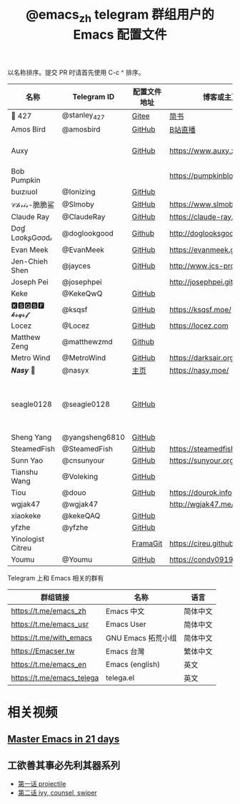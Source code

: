 #+TITLE:   @emacs_zh telegram 群组用户的 Emacs 配置文件

以名称排序。提交 PR 时请首先使用 C-c ^ 排序。

| 名称              | Telegram ID    | 配置文件地址 | 博客或主页                     | 备注                               |
|-------------------+----------------+--------------+--------------------------------+------------------------------------|
| 📝 427            | @stanley_427   | [[https://gitee.com/blindingdark/BEmacs][Gitee]]        | [[https://www.jianshu.com/u/ea4015fcb048][简书]]                           | [[https://github.com/blindingdark][GitHub]]                             |
| Amos Bird         | @amosbird      | [[https://github.com/amosbird/serverconfig][GitHub]]       | [[https://live.bilibili.com/21290308][B站直播]]                        |                                    |
| Auxy              |                | [[https://github.com/Auxy233/emacs.d][GitHub]]       | https://www.auxy.xyz           | Sweet Evil Emacs                   |
| Bob Pumpkin       |                |              | https://pumpkinblog.top/       | [[https://github.com/toure00][GitHub]]                             |
| ɓuızıuoI          | @Ionizing      | [[https://github.com/Ionizing/.emacs.d][GitHub]]       |                                |                                    |
| 𝒞𝒽𝓇𝒾𝓈-脆脆鲨      | @Slmoby        | [[https://github.com/slmoby/.emacs.d][GitHub]]       | https://www.slmoby.top         |                                    |
| Claude Ray        | @ClaudeRay     | [[https://github.com/Claude-Ray/spacemacs.d][GitHub]]       | https://claude-ray.github.io/  |                                    |
| Dσɠ LσσƙʂGσσԃ     | @doglookgood   | [[https://github.com/DogLooksGood/dogEmacs][Github]]       | http://doglooksgood.github.io/ |                                    |
| Evan Meek         | @EvanMeek      | [[https://github.com/EvanMeek/.emacs.d][GitHub]]       | https://evanmeek.github.io/    |                                    |
| Jen-Chieh Shen    | @jayces        | [[https://github.com/jcs090218/jcs-emacs-init][GitHub]]       | http://www.jcs-profile.com/    |                                    |
| Joseph Pei        | @josephpei     |              | http://josephpei.github.io/    |                                    |
| Keke              | @KekeQwQ       | [[https://github.com/kekeimiku/emacs-nw][GitHub]]       |                                |                                    |
| 🅺🆂🆀🆂🅵 𝓴𝓼𝓺𝓼𝓯       | @ksqsf         | [[https://github.com/ksqsf/emacs-config][GitHub]]       | https://ksqsf.moe/             |                                    |
| Locez             | @Locez         | [[https://github.com/locez/Loceziazation/tree/master/.doom.d][GitHub]]       | https://locez.com              | [[https://github.com/locez][GitHub]]                             |
| Matthew Zeng      | @matthewzmd    | [[https://github.com/MatthewZMD/.emacs.d][Github]]       |                                | M-EMACS                            |
| Metro Wind        | @MetroWind     | [[https://github.com/MetroWind/dotfiles-mac][GitHub]]       | https://darksair.org/          |                                    |
| 𝑵𝒂𝒔𝒚 🧶           | @nasyx         | [[https://emacs.nasy.moe/][主页]]         | https://nasy.moe/              | [[https://github.com/nasyxx/][GitHub]]                             |
| seagle0128        | @seagle0128    | [[https://seagle0128.github.io/.emacs.d/][GitHub]]       |                                | 著名的 Centaur Emacs，新手入门推荐 |
| Sheng Yang        | @yangsheng6810 | [[https://github.com/yangsheng6810/dotfiles/][GitHub]]       |                                |                                    |
| SteamedFish       | @SteamedFish   | [[https://github.com/steamedfish/dotfiles][GitHub]]       | https://steamedfish.org/       |                                    |
| Sunn Yao          | @cnsunyour     | [[https://github.com/cnsunyour/.doom.d][GitHub]]       | https://sunyour.org/           |                                    |
| Tianshu Wang      | @Voleking      | [[https://github.com/tshu-w/spacemacs-configuration][GitHub]]       |                                |                                    |
| Tiou              | @douo          | [[https://github.com/douo/lims_dot_emacs][GitHub]]       | https://dourok.info            |                                    |
| wgjak47           | @wgjak47       |              | http://wgjak47.me/             |                                    |
| xiaokeke          | @kekeQAQ       | [[https://github.com/keke-cute/.emacs.d][GitHub]]       |                                |                                    |
| yfzhe             | @yfzhe         | [[https://github.com/yfzhe/.emacs.d][GitHub]]       |                                |                                    |
| Yinologist Citreu |                | [[https://framagit.org/citreu/dotfiles][FramaGit]]     | https://cireu.github.io/       |                                    |
| Youmu             | @Youmu         | [[https://github.com/condy0919/.emacs.d][GitHub]]       | [[https://condy0919.github.io]]    |                                    |

Telegram 上和 Emacs 相关的群有

| 群组链接                  | 名称              | 语言     |
|---------------------------+-------------------+----------|
| https://t.me/emacs_zh     | Emacs 中文        | 简体中文 |
| https://t.me/emacs_usr    | Emacs User        | 简体中文 |
| https://t.me/with_emacs   | GNU Emacs 拓荒小组 | 简体中文 |
| https://Emacser.tw        | Emacs 台灣        | 繁体中文 |
| https://t.me/emacs_en     | Emacs (english)   | 英文     |
| https://t.me/emacs_telega | telega.el         | 英文     |

* 相关视频

** [[https://book.emacs-china.org/][Master Emacs in 21 days]]

** 工欲善其事必先利其器系列
  - [[https://www.acfun.cn/v/ac14297065][第一话 projectile]]
  - [[https://www.acfun.cn/v/ac14543547][第二话 ivy, counsel, swiper]]

